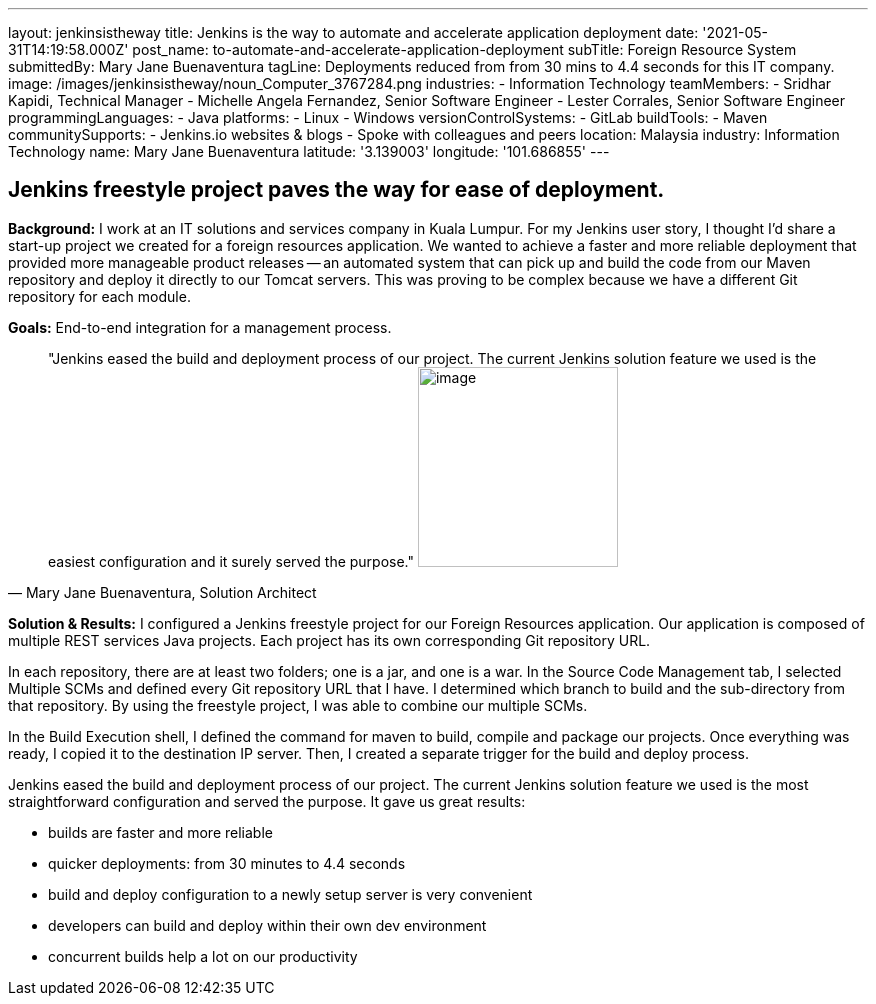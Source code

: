 ---
layout: jenkinsistheway
title: Jenkins is the way to automate and accelerate application deployment
date: '2021-05-31T14:19:58.000Z'
post_name: to-automate-and-accelerate-application-deployment
subTitle: Foreign Resource System
submittedBy: Mary Jane Buenaventura
tagLine: Deployments reduced from from 30 mins to 4.4 seconds for this IT company.
image: /images/jenkinsistheway/noun_Computer_3767284.png
industries:
  - Information Technology
teamMembers:
  - Sridhar Kapidi, Technical Manager
  - Michelle Angela Fernandez, Senior Software Engineer
  - Lester Corrales, Senior Software Engineer
programmingLanguages:
  - Java
platforms:
  - Linux
  - Windows
versionControlSystems:
  - GitLab
buildTools:
  - Maven
communitySupports:
  - Jenkins.io websites & blogs
  - Spoke with colleagues and peers
location: Malaysia
industry: Information Technology
name: Mary Jane Buenaventura
latitude: '3.139003'
longitude: '101.686855'
---





== Jenkins freestyle project paves the way for ease of deployment.

*Background:* I work at an IT solutions and services company in Kuala Lumpur. For my Jenkins user story, I thought I'd share a start-up project we created for a foreign resources application. We wanted to achieve a faster and more reliable deployment that provided more manageable product releases -- an automated system that can pick up and build the code from our Maven repository and deploy it directly to our Tomcat servers. This was proving to be complex because we have a different Git repository for each module.

*Goals:* End-to-end integration for a management process.





[.testimonal]
[quote, "Mary Jane Buenaventura, Solution Architect"]
"Jenkins eased the build and deployment process of our project. The current Jenkins solution feature we used is the easiest configuration and it surely served the purpose."
image:/images/jenkinsistheway/Jenkins-logo.png[image,width=200,height=200]


*Solution & Results:* I configured a Jenkins freestyle project for our Foreign Resources application. Our application is composed of multiple REST services Java projects. Each project has its own corresponding Git repository URL. 

In each repository, there are at least two folders; one is a jar, and one is a war. In the Source Code Management tab, I selected Multiple SCMs and defined every Git repository URL that I have. I determined which branch to build and the sub-directory from that repository. By using the freestyle project, I was able to combine our multiple SCMs.

In the Build Execution shell, I defined the command for maven to build, compile and package our projects. Once everything was ready, I copied it to the destination IP server. Then, I created a separate trigger for the build and deploy process.

Jenkins eased the build and deployment process of our project. The current Jenkins solution feature we used is the most straightforward configuration and served the purpose. It gave us great results:

* builds are faster and more reliable
* quicker deployments: from 30 minutes to 4.4 seconds
* build and deploy configuration to a newly setup server is very convenient
* developers can build and deploy within their own dev environment
* concurrent builds help a lot on our productivity
